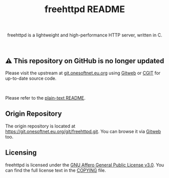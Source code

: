 #+title: freehttpd README

#+html: <p align="center">
#+html: <a href="https://github.com/onesoft-sudo/freehttpd" title="freehttpd">
#+html: <img src="https://raw.githubusercontent.com/onesoft-sudo/freehttpd/refs/heads/main/res/freehttpd_http.png" height="152px" width="360px">
#+html: </a>
#+html: </p>

#+html: <p align="center">
#+html: freehttpd is a lightweight and high-performance HTTP server, written in C.
#+html: </p>

#+html: <br />

** ⚠️ This repository on GitHub is no longer updated

Please visit the upstream at [[https://git.onesoftnet.eu.org][git.onesoftnet.eu.org]] using [[https://git.onesoftnet.eu.org/gitweb/?p=freehttpd.git;a=summary][Gitweb]] or [[https://git.onesoftnet.eu.org/cgit/freehttpd.git/][CGIT]] for up-to-date source code.

#+html: <br />

Please refer to the [[./README][plain-text README]].

** Origin Repository

The origin repository is located at <https://git.onesoftnet.eu.org/git/freehttpd.git>.
You can browse it via [[https://git.onesoftnet.eu.org/gitweb/?p=freehttpd.git;a=summary][Gitweb]] too.

** Licensing

freehttpd is licensed under the [[https://gnu.org/licenses/agpl-3.0.html][GNU Affero General Public License v3.0]]. You can find the full license text in the [[./COPYING][COPYING]] file.

[[https://www.gnu.org/graphics/agplv3-155x51.png]]
